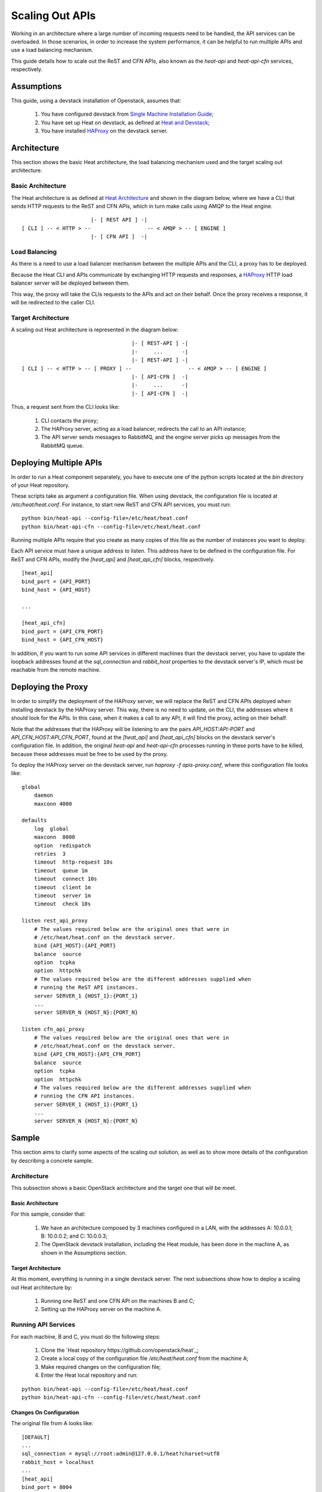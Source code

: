 ..
      Licensed under the Apache License, Version 2.0 (the "License"); you may
      not use this file except in compliance with the License. You may obtain
      a copy of the License at

          http://www.apache.org/licenses/LICENSE-2.0

      Unless required by applicable law or agreed to in writing, software
      distributed under the License is distributed on an "AS IS" BASIS, WITHOUT
      WARRANTIES OR CONDITIONS OF ANY KIND, either express or implied. See the
      License for the specific language governing permissions and limitations
      under the License.

================
Scaling Out APIs
================

Working in an architecture where a large number of incoming requests need to be
handled, the API services can be overloaded. In those scenarios, in order to
increase the system performance, it can be helpful to run multiple APIs and use
a load balancing mechanism.

This guide details how to scale out the ReST and CFN APIs, also known as the
*heat-api* and *heat-api-cfn* services, respectively.


Assumptions
===========

This guide, using a devstack installation of Openstack, assumes that:

    1. You have configured devstack from `Single Machine Installation Guide
       <http://devstack.org/guides/single-machine.html>`_;
    2. You have set up Heat on devstack, as defined at `Heat and Devstack
       <http://docs.openstack.org/developer/heat/getting_started/
       on_devstack.html>`_;
    3. You have installed `HAProxy <http://haproxy.1wt.eu>`_ on the devstack
       server.

Architecture
============

This section shows the basic Heat architecture, the load balancing mechanism
used and the target scaling out architecture.

Basic Architecture
------------------

The Heat architecture is as defined at `Heat Architecture
<http://docs.openstack.org/developer/heat/architecture.html>`_ and shown in the
diagram below, where we have a CLI that sends HTTP requests to the ReST and CFN
APIs, which in turn make calls using AMQP to the Heat engine.
::

                       |- [ REST API ] -|
 [ CLI ] -- < HTTP > --                  -- < AMQP > -- [ ENGINE ]
                       |- [ CFN API ]  -|

Load Balancing
--------------

As there is a need to use a load balancer mechanism between the multiple APIs
and the CLI, a proxy has to be deployed.

Because the Heat CLI and APIs communicate by exchanging HTTP requests and
responses, a `HAProxy <http://haproxy.1wt.eu>`_ HTTP load balancer server will
be deployed between them.

This way, the proxy will take the CLIs requests to the APIs and act on their
behalf. Once the proxy receives a response, it will be redirected to the caller
CLI.

Target Architecture
-------------------

A scaling out Heat architecture is represented in the diagram below:
::

                                    |- [ REST-API ] -|
                                    |-     ...      -|
                                    |- [ REST-API ] -|
 [ CLI ] -- < HTTP > -- [ PROXY ] --                  -- < AMQP > -- [ ENGINE ]
                                    |- [ API-CFN ]  -|
                                    |-     ...      -|
                                    |- [ API-CFN ]  -|


Thus, a request sent from the CLI looks like:

    1. CLI contacts the proxy;
    2. The HAProxy server, acting as a load balancer, redirects the call to an
       API instance;
    3. The API server sends messages to RabbitMQ, and the engine server picks up
       messages from the RabbitMQ queue.

Deploying Multiple APIs
=======================

In order to run a Heat component separately, you have to execute one of the
python scripts located at the *bin* directory of your Heat repository.

These scripts take as argument a configuration file. When using devstack, the
configuration file is located at */etc/heat/heat.conf*. For instance, to start
new ReST and CFN API services, you must run:
::

    python bin/heat-api --config-file=/etc/heat/heat.conf
    python bin/heat-api-cfn --config-file=/etc/heat/heat.conf

Running multiple APIs require that you create as many copies of this file as the
number of instances you want to deploy.

Each API service must have a unique address to listen. This address have to be
defined in the configuration file. For ReST and CFN APIs, modify the
*[heat_api]* and *[heat_api_cfn]* blocks, respectively.
::

    [heat_api]
    bind_port = {API_PORT}
    bind_host = {API_HOST}

    ...

    [heat_api_cfn]
    bind_port = {API_CFN_PORT}
    bind_host = {API_CFN_HOST}

In addition, if you want to run some API services in different machines than
the devstack server, you have to update the loopback addresses found at the
*sql_connection* and *rabbit_host* properties to the devstack server's IP,
which must be reachable from the remote machine.

Deploying the Proxy
===================

In order to simplify the deployment of the HAProxy server, we will replace
the ReST and CFN APIs deployed when installing devstack by the HAProxy server.
This way, there is no need to update, on the CLI, the addresses where it should
look for the APIs. In this case, when it makes a call to any API, it will find
the proxy, acting on their behalf.

Note that the addresses that the HAProxy will be listening to are the pairs
*API_HOST:API-PORT* and *API_CFN_HOST:API_CFN_PORT*, found at the *[heat_api]*
and *[heat_api_cfn]* blocks on the devstack server's configuration file. In
addition, the original *heat-api* and *heat-api-cfn* processes running in these
ports have to be killed, because these addresses must be free to be used by the
proxy.

To deploy the HAProxy server on the devstack server, run
*haproxy -f apis-proxy.conf*, where this configuration file looks like:
::

    global
        daemon
        maxconn 4000

    defaults
        log  global
        maxconn  8000
        option  redispatch
        retries  3
        timeout  http-request 10s
        timeout  queue 1m
        timeout  connect 10s
        timeout  client 1m
        timeout  server 1m
        timeout  check 10s

    listen rest_api_proxy
        # The values required below are the original ones that were in
        # /etc/heat/heat.conf on the devstack server.
        bind {API_HOST}:{API_PORT}
        balance  source
        option  tcpka
        option  httpchk
        # The values required below are the different addresses supplied when
        # running the ReST API instances.
        server SERVER_1 {HOST_1}:{PORT_1}
        ...
        server SERVER_N {HOST_N}:{PORT_N}

    listen cfn_api_proxy
        # The values required below are the original ones that were in
        # /etc/heat/heat.conf on the devstack server.
        bind {API_CFN_HOST}:{API_CFN_PORT}
        balance  source
        option  tcpka
        option  httpchk
        # The values required below are the different addresses supplied when
        # running the CFN API instances.
        server SERVER_1 {HOST_1}:{PORT_1}
        ...
        server SERVER_N {HOST_N}:{PORT_N}

Sample
======

This section aims to clarify some aspects of the scaling out solution, as well
as to show more details of the configuration by describing a concrete sample.

Architecture
------------

This subsection shows a basic OpenStack architecture and the target one that
will be meet.

Basic Architecture
^^^^^^^^^^^^^^^^^^

For this sample, consider that:

    1. We have an architecture composed by 3 machines configured in a LAN, with
       the addresses A: 10.0.0.1; B: 10.0.0.2; and C: 10.0.0.3;
    2. The OpenStack devstack installation, including the Heat module, has been
       done in the machine A, as shown in the Assumptions section.

Target Architecture
^^^^^^^^^^^^^^^^^^^

At this moment, everything is running in a single devstack server. The next
subsections show how to deploy a scaling out Heat architecture by:

    1. Running one ReST and one CFN API on the machines B and C;
    2. Setting up the HAProxy server on the machine A.

Running API Services
--------------------

For each machine, B and C, you must do the following steps:

    1. Clone the `Heat repository https://github.com/openstack/heat`_;
    2. Create a local copy of the configuration file */etc/heat/heat.conf* from
       the machine A;
    3. Make required changes on the configuration file;
    4. Enter the Heat local repository and run:
::                                                                                                                                                                         
                                                                                                                                                                           
    python bin/heat-api --config-file=/etc/heat/heat.conf                                                                                                                  
    python bin/heat-api-cfn --config-file=/etc/heat/heat.conf

Changes On Configuration
^^^^^^^^^^^^^^^^^^^^^^^^

The original file from A looks like:
::

    [DEFAULT]
    ...
    sql_connection = mysql://root:admin@127.0.0.1/heat?charset=utf8
    rabbit_host = localhost
    ...
    [heat_api]
    bind_port = 8004
    bind_host = 10.0.0.1
    ...
    [heat_api_cfn]
    bind_port = 8000
    bind_host = 10.0.0.1

After the changes for B, it looks like:
::

    [DEFAULT]
    ...
    sql_connection = mysql://root:admin@10.0.0.1/heat?charset=utf8
    rabbit_host = 10.0.0.1
    ...
    [heat_api]
    bind_port = 8004
    bind_host = 10.0.0.2
    ...
    [heat_api_cfn]
    bind_port = 8000
    bind_host = 10.0.0.2

Setting Up HAProxy
------------------

On the machine A, kill the *heat-api* and *heat-api-cfn* processes by running
*pkill heat-api* and *pkill heat-api-cfn*. After, run
*haproxy -f apis-proxy.conf* with the following configuration:
::

     global
        daemon
        maxconn 4000

    defaults
        log  global
        maxconn  8000
        option  redispatch
        retries  3
        timeout  http-request 10s
        timeout  queue 1m
        timeout  connect 10s
        timeout  client 1m
        timeout  server 1m
        timeout  check 10s

    listen rest_api_proxy
        bind 10.0.0.1:8004
        balance  source
        option  tcpka
        option  httpchk
        server rest-server-1 10.0.0.2:8004
        server rest-server-2 10.0.0.3:8004

    listen cfn_api_proxy
        bind 10.0.0.1:8000
        balance  source
        option  tcpka
        option  httpchk
        server cfn-server-1 10.0.0.2:8000
        server cfn-server-2 10.0.0.3:8000
